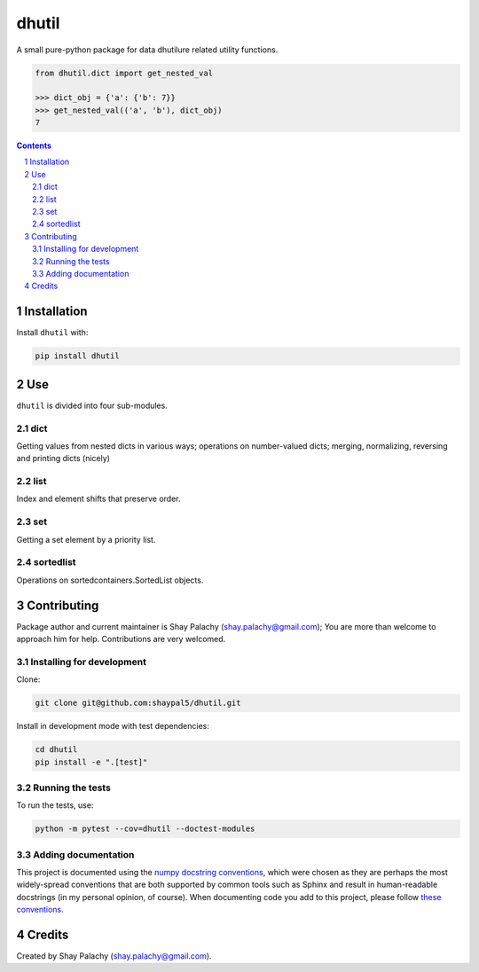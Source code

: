 dhutil
#########
|PyPI-Status| |PyPI-Versions| |Build-Status| |Codecov| |LICENCE|

A small pure-python package for data dhutilure related utility functions.

.. code-block:: python

  from dhutil.dict import get_nested_val

  >>> dict_obj = {'a': {'b': 7}}
  >>> get_nested_val(('a', 'b'), dict_obj)
  7

.. contents::

.. section-numbering::


Installation
============

Install ``dhutil`` with:

.. code-block:: bash

  pip install dhutil


Use
===

``dhutil`` is divided into four sub-modules.

dict
----

Getting values from nested dicts in various ways; operations on number-valued dicts; merging, normalizing, reversing and printing dicts (nicely)


list
----

Index and element shifts that preserve order.


set
---

Getting a set element by a priority list.


sortedlist
----------

Operations on sortedcontainers.SortedList objects.


Contributing
============

Package author and current maintainer is Shay Palachy (shay.palachy@gmail.com); You are more than welcome to approach him for help. Contributions are very welcomed.

Installing for development
--------------------------

Clone:

.. code-block:: bash

  git clone git@github.com:shaypal5/dhutil.git


Install in development mode with test dependencies:

.. code-block:: bash

  cd dhutil
  pip install -e ".[test]"


Running the tests
-----------------

To run the tests, use:

.. code-block:: bash

  python -m pytest --cov=dhutil --doctest-modules


Adding documentation
--------------------

This project is documented using the `numpy docstring conventions`_, which were chosen as they are perhaps the most widely-spread conventions that are both supported by common tools such as Sphinx and result in human-readable docstrings (in my personal opinion, of course). When documenting code you add to this project, please follow `these conventions`_.

.. _`numpy docstring conventions`: https://github.com/numpy/numpy/blob/master/doc/HOWTO_DOCUMENT.rst.txt
.. _`these conventions`: https://github.com/numpy/numpy/blob/master/doc/HOWTO_DOCUMENT.rst.txt


Credits
=======
Created by Shay Palachy  (shay.palachy@gmail.com).

.. |PyPI-Status| image:: https://img.shields.io/pypi/v/dhutil.svg
  :target: https://pypi.python.org/pypi/dhutil

.. |PyPI-Versions| image:: https://img.shields.io/pypi/pyversions/dhutil.svg
   :target: https://pypi.python.org/pypi/dhutil

.. |Build-Status| image:: https://travis-ci.org/shaypal5/dhutil.svg?branch=master
  :target: https://travis-ci.org/shaypal5/dhutil

.. |LICENCE| image:: https://img.shields.io/pypi/l/dhutil.svg
  :target: https://pypi.python.org/pypi/dhutil

.. |Codecov| image:: https://codecov.io/github/shaypal5/dhutil/coverage.svg?branch=master
   :target: https://codecov.io/github/shaypal5/dhutil?branch=master
